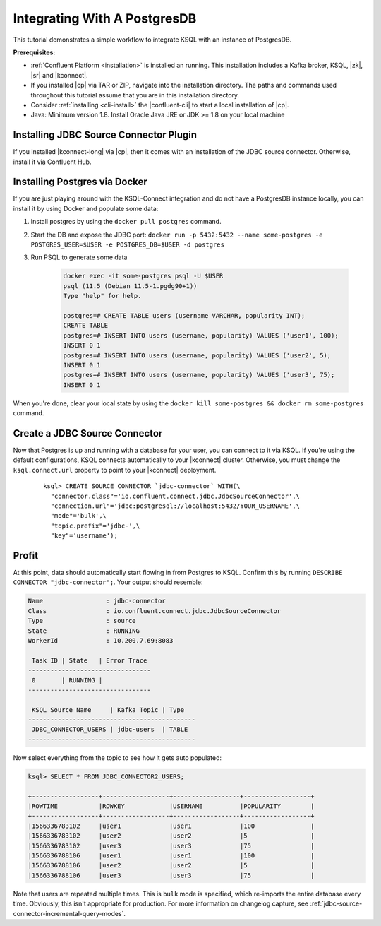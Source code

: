 .. _connect-integration:

Integrating With A PostgresDB
=============================

This tutorial demonstrates a simple workflow to integrate KSQL with an instance of PostgresDB.

**Prerequisites:**

- :ref:`Confluent Platform <installation>` is installed an running. This installation includes
  a Kafka broker, KSQL, |zk|, |sr| and |kconnect|.
- If you installed |cp| via TAR or ZIP, navigate into the installation
  directory. The paths and commands used throughout this tutorial assume
  that you are in this installation directory.
- Consider :ref:`installing <cli-install>` the |confluent-cli| to start a local
  installation of |cp|.
- Java: Minimum version 1.8. Install Oracle Java JRE or JDK >= 1.8 on your local machine

Installing JDBC Source Connector Plugin
---------------------------------------

If you installed |kconnect-long| via |cp|, then it comes with an installation of the JDBC source
connector. Otherwise, install it via Confluent Hub.

Installing Postgres via Docker
------------------------------

If you are just playing around with the KSQL-Connect integration and do not have a PostgresDB
instance locally, you can install it by using Docker and populate some data:

#. Install postgres by using the ``docker pull postgres`` command.
#. Start the DB and expose the JDBC port: ``docker run -p 5432:5432 --name some-postgres -e POSTGRES_USER=$USER -e POSTGRES_DB=$USER -d postgres``
#. Run PSQL to generate some data

    .. code::

        docker exec -it some-postgres psql -U $USER
        psql (11.5 (Debian 11.5-1.pgdg90+1))
        Type "help" for help.

        postgres=# CREATE TABLE users (username VARCHAR, popularity INT);
        CREATE TABLE
        postgres=# INSERT INTO users (username, popularity) VALUES ('user1', 100);
        INSERT 0 1
        postgres=# INSERT INTO users (username, popularity) VALUES ('user2', 5);
        INSERT 0 1
        postgres=# INSERT INTO users (username, popularity) VALUES ('user3', 75);
        INSERT 0 1

When you're done, clear your local state by using the ``docker kill some-postgres && docker rm some-postgres`` command.

Create a JDBC Source Connector
------------------------------

Now that Postgres is up and running with a database for your user, you can connect to it via KSQL.
If you're using the default configurations, KSQL connects automatically to your |kconnect| cluster.
Otherwise, you must change the ``ksql.connect.url`` property to point to your |kconnect| deployment.

  ::

    ksql> CREATE SOURCE CONNECTOR `jdbc-connector` WITH(\
      "connector.class"='io.confluent.connect.jdbc.JdbcSourceConnector',\
      "connection.url"='jdbc:postgresql://localhost:5432/YOUR_USERNAME',\
      "mode"='bulk',\
      "topic.prefix"='jdbc-',\
      "key"='username');

Profit
------

At this point, data should automatically start flowing in from Postgres to KSQL. Confirm this
by running ``DESCRIBE CONNECTOR "jdbc-connector";``. Your output should resemble:

.. code::

    Name                 : jdbc-connector
    Class                : io.confluent.connect.jdbc.JdbcSourceConnector
    Type                 : source
    State                : RUNNING
    WorkerId             : 10.200.7.69:8083

     Task ID | State   | Error Trace
    ---------------------------------
     0       | RUNNING |
    ---------------------------------

     KSQL Source Name     | Kafka Topic | Type
    ---------------------------------------------
     JDBC_CONNECTOR_USERS | jdbc-users  | TABLE
    ---------------------------------------------

Now select everything from the topic to see how it gets auto populated:

.. code::

    ksql> SELECT * FROM JDBC_CONNECTOR2_USERS;

    +------------------+------------------+------------------+------------------+
    |ROWTIME           |ROWKEY            |USERNAME          |POPULARITY        |
    +------------------+------------------+------------------+------------------+
    |1566336783102     |user1             |user1             |100               |
    |1566336783102     |user2             |user2             |5                 |
    |1566336783102     |user3             |user3             |75                |
    |1566336788106     |user1             |user1             |100               |
    |1566336788106     |user2             |user2             |5                 |
    |1566336788106     |user3             |user3             |75                |

Note that users are repeated multiple times. This is ``bulk`` mode is specified, which re-imports
the entire database every time. Obviously, this isn't appropriate for production. For more information
on changelog capture, see :ref:`jdbc-source-connector-incremental-query-modes`.
